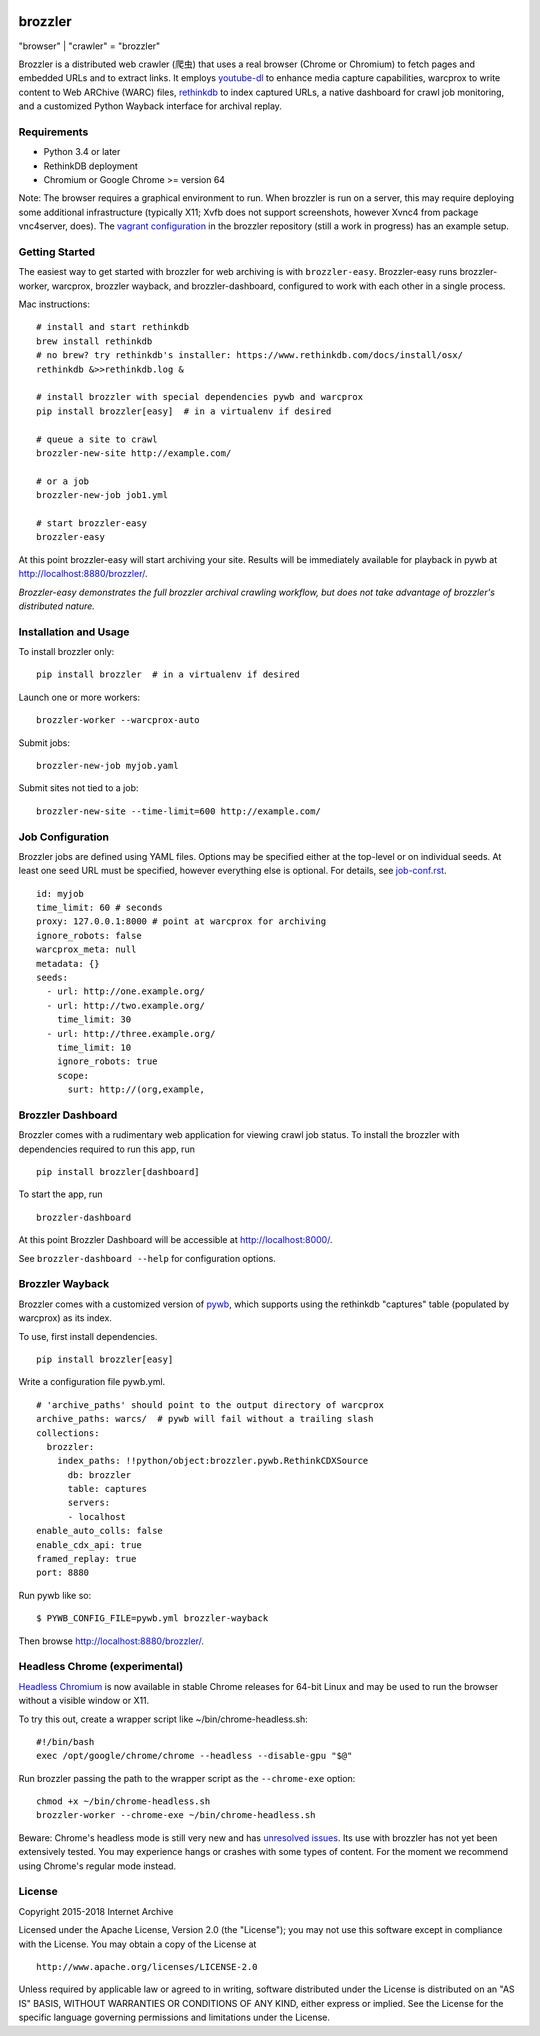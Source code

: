 .. image:: https://travis-ci.org/internetarchive/brozzler.svg?branch=master
    :target: https://travis-ci.org/internetarchive/brozzler

.. |logo| image:: https://cdn.rawgit.com/internetarchive/brozzler/1.1b12/brozzler/dashboard/static/brozzler.svg
   :width: 60px

|logo| brozzler
===============
"browser" \| "crawler" = "brozzler"

Brozzler is a distributed web crawler (爬虫) that uses a real browser (Chrome or Chromium) to fetch pages and embedded URLs and to extract links. It employs `youtube-dl <https://github.com/rg3/youtube-dl>`_ to enhance media capture capabilities, warcprox to write content to Web ARChive (WARC) files, `rethinkdb <https://github.com/rethinkdb/rethinkdb>`_ to index captured URLs, a native dashboard for crawl job monitoring, and a customized Python Wayback interface for archival replay.

Requirements
------------

- Python 3.4 or later
- RethinkDB deployment
- Chromium or Google Chrome >= version 64

Note: The browser requires a graphical environment to run. When brozzler is run on a server, this may require deploying some additional infrastructure (typically X11; Xvfb does not support screenshots, however Xvnc4 from package vnc4server, does). The `vagrant configuration <vagrant/>`_ in the brozzler repository (still a work in progress) has an example setup. 

Getting Started
---------------

The easiest way to get started with brozzler for web archiving is with ``brozzler-easy``. Brozzler-easy runs brozzler-worker, warcprox, brozzler wayback, and brozzler-dashboard, configured to work with each other in a single process.

Mac instructions:

::

    # install and start rethinkdb
    brew install rethinkdb
    # no brew? try rethinkdb's installer: https://www.rethinkdb.com/docs/install/osx/
    rethinkdb &>>rethinkdb.log &

    # install brozzler with special dependencies pywb and warcprox
    pip install brozzler[easy]  # in a virtualenv if desired

    # queue a site to crawl
    brozzler-new-site http://example.com/

    # or a job
    brozzler-new-job job1.yml

    # start brozzler-easy
    brozzler-easy

At this point brozzler-easy will start archiving your site. Results will be immediately available for playback in pywb at http://localhost:8880/brozzler/.

*Brozzler-easy demonstrates the full brozzler archival crawling workflow, but
does not take advantage of brozzler's distributed nature.*

Installation and Usage
----------------------

To install brozzler only::

    pip install brozzler  # in a virtualenv if desired

Launch one or more workers::

    brozzler-worker --warcprox-auto

Submit jobs::

    brozzler-new-job myjob.yaml

Submit sites not tied to a job::

    brozzler-new-site --time-limit=600 http://example.com/

Job Configuration
-----------------

Brozzler jobs are defined using YAML files. Options may be specified either at the top-level or on individual seeds. At least one seed URL must be specified, however everything else is optional. For details, see `<job-conf.rst>`_.

::

    id: myjob
    time_limit: 60 # seconds
    proxy: 127.0.0.1:8000 # point at warcprox for archiving
    ignore_robots: false
    warcprox_meta: null
    metadata: {}
    seeds:
      - url: http://one.example.org/
      - url: http://two.example.org/
        time_limit: 30
      - url: http://three.example.org/
        time_limit: 10
        ignore_robots: true
        scope:
          surt: http://(org,example,

Brozzler Dashboard
------------------

Brozzler comes with a rudimentary web application for viewing crawl job status.
To install the brozzler with dependencies required to run this app, run

::

    pip install brozzler[dashboard]


To start the app, run

::

    brozzler-dashboard

At this point Brozzler Dashboard will be accessible at http://localhost:8000/.

See ``brozzler-dashboard --help`` for configuration options.

Brozzler Wayback
----------------

Brozzler comes with a customized version of `pywb <https://github.com/ikreymer/pywb>`_, which supports using the rethinkdb "captures" table (populated by warcprox) as its index.

To use, first install dependencies.

::

    pip install brozzler[easy]

Write a configuration file pywb.yml.

::

    # 'archive_paths' should point to the output directory of warcprox
    archive_paths: warcs/  # pywb will fail without a trailing slash
    collections:
      brozzler:
        index_paths: !!python/object:brozzler.pywb.RethinkCDXSource
          db: brozzler
          table: captures
          servers:
          - localhost
    enable_auto_colls: false
    enable_cdx_api: true
    framed_replay: true
    port: 8880

Run pywb like so:

::

    $ PYWB_CONFIG_FILE=pywb.yml brozzler-wayback

Then browse http://localhost:8880/brozzler/.


Headless Chrome (experimental)
--------------------------------

`Headless Chromium <https://chromium.googlesource.com/chromium/src/+/master/headless/README.md>`_ is now available in stable Chrome releases for 64-bit Linux and may be used to run the browser without a visible window or X11.

To try this out, create a wrapper script like ~/bin/chrome-headless.sh:

::

    #!/bin/bash
    exec /opt/google/chrome/chrome --headless --disable-gpu "$@"

Run brozzler passing the path to the wrapper script as the ``--chrome-exe``
option:

::

    chmod +x ~/bin/chrome-headless.sh
    brozzler-worker --chrome-exe ~/bin/chrome-headless.sh

Beware: Chrome's headless mode is still very new and has `unresolved issues <https://bugs.chromium.org/p/chromium/issues/list?can=2&q=Proj%3DHeadless>`_. Its use with brozzler has not yet been extensively tested. You may experience hangs or crashes with some types of content. For the moment we recommend using Chrome's regular mode instead.

License
-------

Copyright 2015-2018 Internet Archive

Licensed under the Apache License, Version 2.0 (the "License"); you may
not use this software except in compliance with the License. You may
obtain a copy of the License at

::

    http://www.apache.org/licenses/LICENSE-2.0

Unless required by applicable law or agreed to in writing, software
distributed under the License is distributed on an "AS IS" BASIS,
WITHOUT WARRANTIES OR CONDITIONS OF ANY KIND, either express or implied.
See the License for the specific language governing permissions and
limitations under the License.

